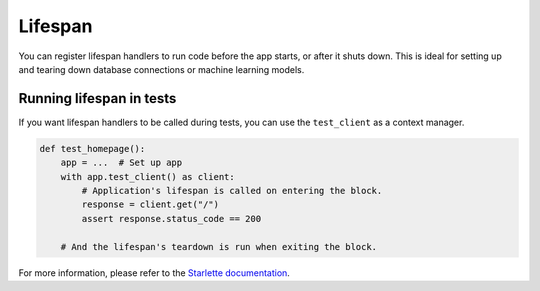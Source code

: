 Lifespan
========

You can register lifespan handlers to run code before the app starts, or after it shuts down.
This is ideal for setting up and tearing down database connections or machine learning models.


.. tab-set::

    .. tab-item:: AsyncApp
        :sync: AsyncApp

        .. code-block:: python

            import contextlib
            import typing

            from connexion import AsyncApp, ConnexionMiddleware, request

            @contextlib.asynccontextmanager
            async def lifespan_handler(app: ConnexionMiddleware) -> typing.AsyncIterator:
                """Called at startup and shutdown, can yield state which will be available on the
                 request."""
                client = Client()
                yield {"client": client}
                client.close()

            def endpoint():
                """Endpoint function called when receiving a request, you can access the state
                on the request here."""
                client = request.state.client
                client.call()

            app = AsyncApp(__name__, lifespan=lifespan_handler)

    .. tab-item:: FlaskApp
        :sync: FlaskApp

        .. code-block:: python

            import contextlib
            import typing

            from connexion import FlaskApp, ConnexionMiddleware, request

            @contextlib.asynccontextmanager
            async def lifespan_handler(app: ConnexionMiddleware) -> typing.AsyncIterator:
                """Called at startup and shutdown, can yield state which will be available on the
                 request."""
                client = Client()
                yield {"client": client}
                client.close()

            def endpoint():
                """Endpoint function called when receiving a request, you can access the state
                on the request here."""
                client = request.state.client
                client.call()

            app = FlaskApp(__name__, lifespan=lifespan_handler)

    .. tab-item:: ConnexionMiddleware
        :sync: ConnexionMiddleware

        .. code-block:: python

            import contextlib
            import typing

            from asgi_framework import App
            from connexion import ConnexionMiddleware, request

            @contextlib.asynccontextmanager
            async def lifespan_handler(app: ConnexionMiddleware) -> typing.AsyncIterator:
                """Called at startup and shutdown, can yield state which will be available on the
                 request."""
                client = Client()
                yield {"client": client}
                client.close()

            def endpoint():
                """Endpoint function called when receiving a request, you can access the state
                on the request here."""
                client = request.state.client
                client.call()

            app = App(__name__)
            app = ConnexionMiddleware(app, lifespan=lifespan_handler)

Running lifespan in tests
-------------------------

If you want lifespan handlers to be called during tests, you can use the ``test_client`` as a
context manager.

.. code-block:: python

    def test_homepage():
        app = ...  # Set up app
        with app.test_client() as client:
            # Application's lifespan is called on entering the block.
            response = client.get("/")
            assert response.status_code == 200

        # And the lifespan's teardown is run when exiting the block.

For more information, please refer to the `Starlette documentation`_.

.. _Starlette documentation: https://www.starlette.io/lifespan/

